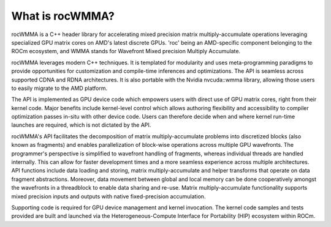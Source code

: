 .. meta::
   :description: C++ library for accelerating mixed precision matrix multiply-accumulate operations
    leveraging specialized GPU matrix cores on AMD's latest discrete GPUs
   :keywords: rocWMMA, ROCm, library, API, matrix, multiply

.. _what-is-rocwmma:

=================
What is rocWMMA?
=================

rocWMMA is a C++ header library for accelerating mixed precision matrix multiply-accumulate operations
leveraging specialized GPU matrix cores on AMD's latest discrete GPUs. 'roc' being an AMD-specific
component belonging to the ROCm ecosystem, and WMMA stands for Wavefront Mixed precision Multiply Accumulate.

rocWMMA leverages modern C++ techniques. It is templated for modularity and uses meta-programming paradigms to provide opportunities for customization
and compile-time inferences and optimizations. The API is seamless across supported CDNA and RDNA architectures. It is also portable with the Nvidia
nvcuda::wmma library, allowing those users to easily migrate to the AMD platform.

The API is implemented as GPU device code which empowers users with direct use of GPU matrix cores, right from their kernel code.
Major benefits include kernel-level control which allows authoring flexibility and accessibility to compiler optimization passes in-situ
with other device code. Users can therefore decide when and where kernel run-time launches are required, which is not dictated by the API.

rocWMMA's API facilitates the decomposition of matrix multiply-accumulate problems into discretized blocks (also known as fragments) and enables
parallelization of block-wise operations across multiple GPU wavefronts. The programmer's perspective is simplified to wavefront handling of fragments,
whereas individual threads are handled internally. This can allow for faster development times and a more seamless experience across multiple architectures.
API functions include data loading and storing, matrix multiply-accumulate and helper transforms that operate on data fragment abstractions. Moreover, data movement
between global and local memory can be done cooperatively amongst the wavefronts in a threadblock to enable data sharing and re-use. Matrix multiply-accumulate
functionality supports mixed precision inputs and outputs with native fixed-precision accumulation.

Supporting code is required for GPU device management and kernel invocation. The kernel code samples and tests provided are built and launched via
the Heterogeneous-Compute Interface for Portability (HIP) ecosystem within ROCm.
